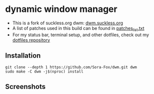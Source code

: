 * dynamic window manager

- This is a fork of suckless.org dwm: [[https://dwm.suckless.org][dwm.suckless.org]]
- A list of patches used in this build can be found in [[file:patch/patches_list.txt][patches_list.txt]]
- For my status bar, terminal setup, and other dotfiles, check out my [[https://github.com/Sora-Fox/dotfiles][dotfiles repository]]

** Installation

#+begin_src shell
  git clone --depth 1 https://github.com/Sora-Fox/dwm.git dwm
  sudo make -C dwm -j$(nproc) install
#+end_src

** Screenshots

[[./screenshots/screenshot1.png]]
